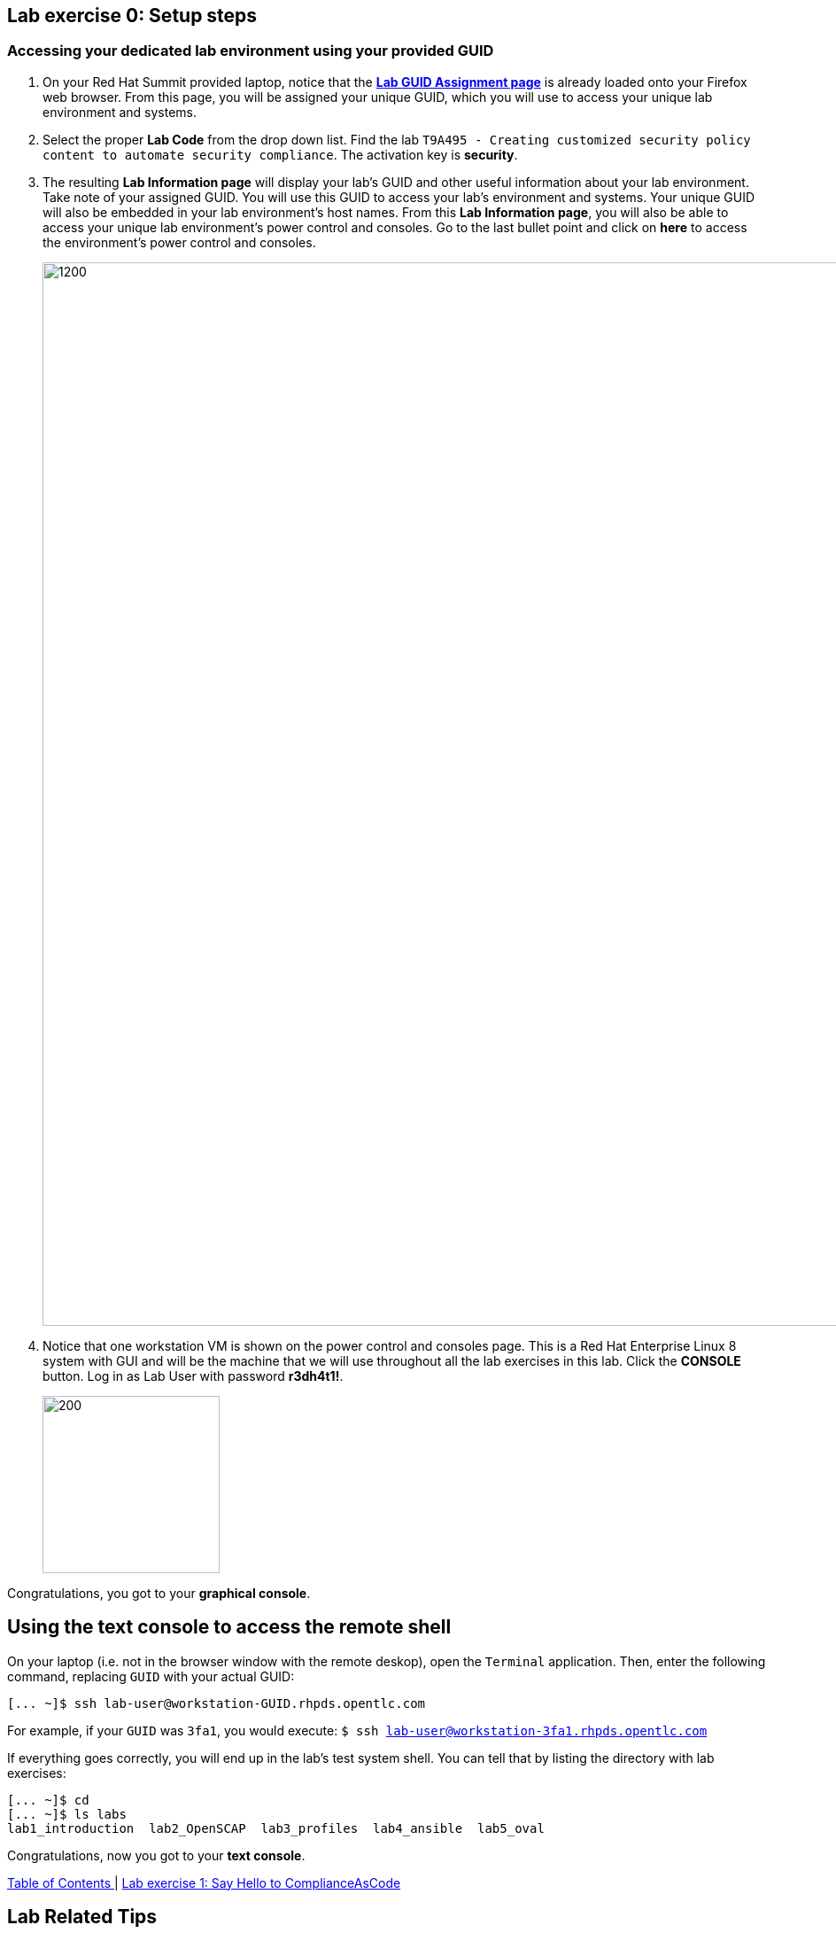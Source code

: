 == Lab exercise 0: Setup steps

:imagesdir: images

=== Accessing your dedicated lab environment using your provided GUID

. On your Red Hat Summit provided laptop, notice that the https://www.opentlc.com/gg/gg.cgi?profile=generic_summit[*Lab GUID Assignment page*^] is already loaded onto your Firefox web browser.
From this page, you will be assigned your unique GUID, which you will use to access your unique lab environment and systems.

. Select the proper *Lab Code* from the drop down list. Find the lab `T9A495 - Creating customized security policy content to automate security compliance`.
The activation key is *security*.

. The resulting *Lab Information page* will display your lab's GUID and other useful information about your lab environment.
Take note of your assigned GUID.
You will use this GUID to access your lab's environment and systems.
Your unique GUID will also be embedded in your lab environment's host names.
From this *Lab Information page*, you will also be able to access your unique lab environment's power control and consoles.
Go to the last bullet point and click on *here* to access the environment's power control and consoles.
+
image:labinfopage.png[1200,1200]

. Notice that one workstation VM is shown on the power control and consoles page.
This is a Red Hat Enterprise Linux 8 system with GUI and will be the machine that we will use throughout all the lab exercises in this lab.
Click the *CONSOLE* button.
Log in as Lab User with password *r3dh4t1!*.
+
image:vmconsole.png[200,200]

Congratulations, you got to your *graphical console*.


== Using the text console to access the remote shell

On your laptop (i.e. not in the browser window with the remote deskop), open the `Terminal` application.
Then, enter the following command, replacing `GUID` with your actual GUID:

----
[... ~]$ ssh lab-user@workstation-GUID.rhpds.opentlc.com
----

For example, if your `GUID` was `3fa1`, you would execute: `$ ssh lab-user@workstation-3fa1.rhpds.opentlc.com`

If everything goes correctly, you will end up in the lab's test system shell.
You can tell that by listing the directory with lab exercises:

----
[... ~]$ cd
[... ~]$ ls labs
lab1_introduction  lab2_OpenSCAP  lab3_profiles  lab4_ansible  lab5_oval
----

Congratulations, now you got to your *text console*.


link:README.adoc#table-of-contents[ Table of Contents ] | link:lab1_introduction.adoc[Lab exercise 1: Say Hello to ComplianceAsCode]


== Lab Related Tips

This section contains various tips that may be useful to keep in mind as you are doing the lab exercises.


=== Command listings

Shell session listings obey the following convention:

----
[... ~]$ pwd
/home/lab-user
[... ~]$ cd labs
[... labs]$ ls
lab1_introduction  lab2_OpenSCAP  lab3_profiles  lab4_ansible  lab5_oval
[... labs]$ cat /etc/passwd
...
lab-user:x:1000:1000:Lab User:/home/lab-user:/bin/bash
----

- Commands, in this example `pwd` and `cat /etc/passwd`, are prefixed by `[...` followed by the respective directory name and `]$`.
For reference, in the actual terminal, commands are prefixed also by the current username and hostname, for example `[lab-user@workstation-3fa1 ~]$`.
- Lines that follow commands and that are not commands themselves represent the last command's output.
In the example above, the output of the `ls` command in the `labs` directory are directories with lab exercises.
- Ellipsis may be used to indicate that there are multiple output lines, but as they are of no interest, they are omitted.
In the example above, the output of the `cat /etc/passwd` contains lots of lines, and we have emphasized the line containing lab-user's entry.


=== Copy and Pasting

Normally, when you select text you want to copy in the document, you press `Ctrl+C` to copy it to the system clipboard, and you paste it from the clipboard to the editor using `Ctrl+V`.

Keep in mind that when you paste to the **terminal console** or **terminal editor**, you have to use `Ctrl+Shift+V` instead of the `Ctrl+V`.
The same applies when copying from the terminal window - you have to use `Ctrl+Shift+C` after selecting the text, not just `Ctrl+C`.


=== Searching in the browser

When told to search for a occurrence of text in the Firefox browser, you have following possibilities:

- Press `Ctrl+F`, which will bring up the search window.
- Click the "hamburger menu" at the top right corner, and click the `Find in This Page` entry.
This is the same as the previous step, but it is useful if you have problems with the keyboard shortcut.
+
image:0-04-find_in_page.png[600,600]

- If the browser has the link:https://addons.mozilla.org/en-US/firefox/addon/find-in-page-with-preview/[Find in Page] extension installed, there is a blue icon close to the "hamburger menu" at the top right part of the browser.
You can click it, and start typing the text to search for.
The extension will display surroundings of the web page next to occurrences of the expression.
+
image:0-05-supersearch.png[600,600]

link:README.adoc#table-of-contents[ Table of Contents ] | link:lab1_introduction.adoc[Lab exercise 1: Say Hello to ComplianceAsCode]
